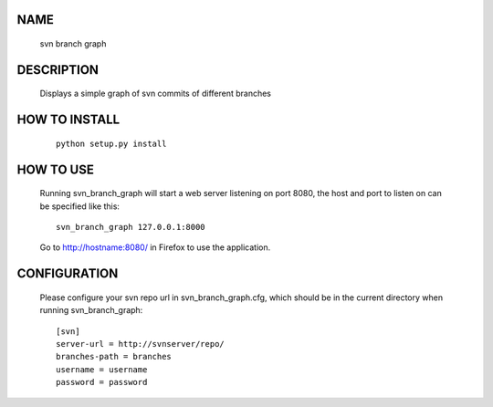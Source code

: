 NAME
----
    svn branch graph

DESCRIPTION
-----------
    Displays a simple graph of svn commits of different branches

HOW TO INSTALL
--------------
    ::

        python setup.py install

HOW TO USE
----------
    Running svn_branch_graph will start a web server listening on port 8080,
    the host and port to listen on can be specified like this::

        svn_branch_graph 127.0.0.1:8000

    Go to http://hostname:8080/ in Firefox to use the application.

CONFIGURATION
-------------
    Please configure your svn repo url in svn_branch_graph.cfg, which should be
    in the current directory when running svn_branch_graph::

        [svn]
        server-url = http://svnserver/repo/
        branches-path = branches
        username = username
        password = password

